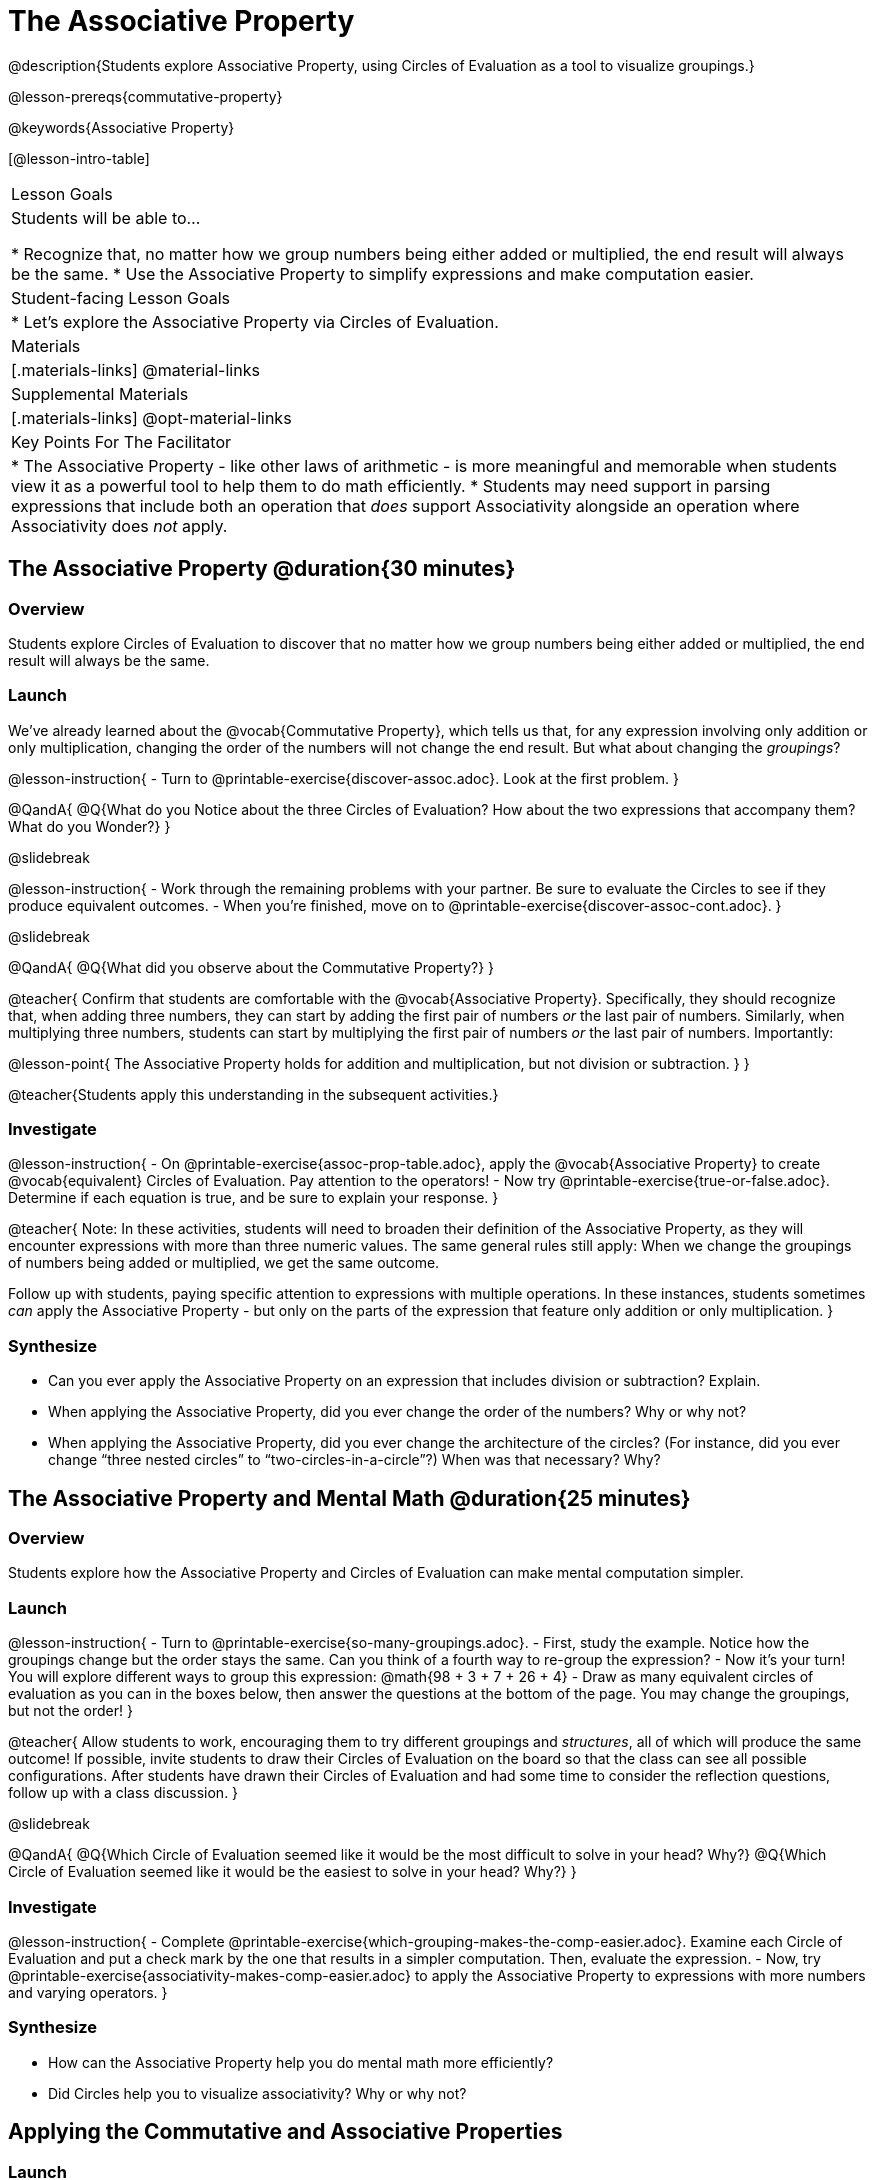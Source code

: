 = The Associative Property

@description{Students explore Associative Property, using Circles of Evaluation as a tool to visualize groupings.}

@lesson-prereqs{commutative-property}

@keywords{Associative Property}

[@lesson-intro-table]
|===

| Lesson Goals
| Students will be able to...

* Recognize that, no matter how we group numbers being either added or multiplied, the end result will always be the same.
* Use the Associative Property to simplify expressions and make computation easier.

| Student-facing Lesson Goals
|

* Let's explore the Associative Property via Circles of Evaluation.

| Materials
|[.materials-links]
@material-links

| Supplemental Materials
|[.materials-links]
@opt-material-links

| Key Points For The Facilitator
|
* The Associative Property - like other laws of arithmetic - is more meaningful and memorable when students view it as a powerful tool to help them to do math efficiently.
* Students may need support in parsing expressions that include both an operation that _does_ support Associativity alongside an operation where Associativity does _not_ apply.
|===

== The Associative Property @duration{30 minutes}

=== Overview

Students explore Circles of Evaluation to discover that no matter how we group numbers being either added or multiplied, the end result will always be the same.

=== Launch


We've already learned about the @vocab{Commutative Property}, which tells us that, for any expression involving only addition or only multiplication, changing the order of the numbers will not change the end result. But what about changing the _groupings_?

@lesson-instruction{
- Turn to @printable-exercise{discover-assoc.adoc}. Look at the first problem.
}

@QandA{
@Q{What do you Notice about the three Circles of Evaluation? How about the two expressions that accompany them? What do you Wonder?}
}

@slidebreak

@lesson-instruction{
- Work through the remaining problems with your partner. Be sure to evaluate the Circles to see if they produce equivalent outcomes.
- When you're finished, move on to @printable-exercise{discover-assoc-cont.adoc}.
}

@slidebreak

@QandA{
@Q{What did you observe about the Commutative Property?}
}

@teacher{
Confirm that students are comfortable with the @vocab{Associative Property}. Specifically, they should recognize that, when adding three numbers, they can start by adding the first pair of numbers _or_ the last pair of numbers. Similarly, when multiplying three numbers, students can start by multiplying the first pair of numbers _or_ the last pair of numbers. Importantly:

@lesson-point{
The Associative Property holds for addition and multiplication, but not division or subtraction.
}
}

@teacher{Students apply this understanding in the subsequent activities.}

=== Investigate

@lesson-instruction{
- On @printable-exercise{assoc-prop-table.adoc}, apply the @vocab{Associative Property} to create @vocab{equivalent} Circles of Evaluation. Pay attention to the operators!
- Now try @printable-exercise{true-or-false.adoc}. Determine if each equation is true, and be sure to explain your response.
}

@teacher{
Note: In these activities, students will need to broaden their definition of the Associative Property, as they will encounter expressions with more than three numeric values. The same general rules still apply: When we change the groupings of numbers being added or multiplied, we get the same outcome.

Follow up with students, paying specific attention to expressions with multiple operations. In these instances, students sometimes _can_ apply the Associative Property - but only on the parts of the expression that feature only addition or only multiplication.
}

=== Synthesize

- Can you ever apply the Associative Property on an expression that includes division or subtraction? Explain.
- When applying the Associative Property, did you ever change the order of the numbers? Why or why not?
- When applying the Associative Property, did you ever change the architecture of the circles? (For instance, did you ever change “three nested circles” to “two-circles-in-a-circle”?) When was that necessary? Why?

== The Associative Property and Mental Math @duration{25 minutes}

=== Overview
Students explore how the Associative Property and Circles of Evaluation can make mental computation simpler.

=== Launch

@lesson-instruction{
- Turn to @printable-exercise{so-many-groupings.adoc}.
- First, study the example. Notice how the groupings change but the order stays the same. Can you think of a fourth way to re-group the expression?
- Now it's your turn! You will explore different ways to group this expression: @math{98 + 3 + 7 + 26 + 4}
- Draw as many equivalent circles of evaluation as you can in the boxes below, then answer the questions at the bottom of the page. You may change the groupings, but not the order!
}

@teacher{
Allow students to work, encouraging them to try different groupings and _structures_, all of which will produce the same outcome! If possible, invite students to draw their Circles of Evaluation on the board so that the class can see all possible configurations. After students have drawn their Circles of Evaluation and had some time to consider the reflection questions, follow up with a class discussion.
}

@slidebreak

@QandA{
@Q{Which Circle of Evaluation seemed like it would be the most difficult to solve in your head? Why?}
@Q{Which Circle of Evaluation seemed like it would be the easiest to solve in your head? Why?}
}


=== Investigate

@lesson-instruction{
- Complete @printable-exercise{which-grouping-makes-the-comp-easier.adoc}. Examine each Circle of Evaluation and put a check mark by the one that results in a simpler computation. Then, evaluate the expression.
- Now, try @printable-exercise{associativity-makes-comp-easier.adoc} to apply the Associative Property to expressions with more numbers and varying operators.
}


=== Synthesize

- How can the Associative Property help you do mental math more efficiently?
- Did Circles help you to visualize associativity? Why or why not?

== Applying the Commutative and Associative Properties

=== Launch

When asked to multiply @math{2 \times 17 \times 5}, a student who notices that @math{2 \times 5 = 10} will arrive at a result much more efficiently than a student who does not.

Rewriting @math{2 \times 17 \times 5} as @math{2 \times 5 \times 17} is an example of applying _two_ properties in one go: reordering the numbers makes way for more helpful groupings. It's easier to multiply @math{10} by {17} than it is to multiply @math{34} by @math{5}.

@slidebreak

The freedom to solve in a variety of ways rather than just moving left to right opens up a world of possibility. In the short term, we can compute efficiently. In the long term, confidence using laws of arithmetic provides a strong foundation for more complex algebraic reasoning.

=== Investigate

@lesson-instruction{
- Turn to @printable-exercise{restructuring-addition-expressions.adoc}, where you will reorder and regroup a given addition expression using a Circle of Evaluation.
- Now, complete @printable-exercise{restructuring-multiplication-expressions.adoc}, where you will reorder and regroup a multiplication expression using a Circle of Evaluation.
- Ready for a challenge? @optional Try @opt-printable-exercise{associativity-makes-comp-easier-challenge.adoc} to apply the evaluate expressions with fractions and decimals.
}

@QandA{
@Q{What was your strategy for restructuring the expressions to make them simpler to evaluate?}
}

@slidebreak

@teacher{With some familiarity of regrouping and reordering, students are ready to get creative and develop their own arithmetic expressions.}

@lesson-instruction{
- Think of an addition or multiplication problem that _appears_ to be very challenging, but is _much_ easier to solve after applying the Associative Property _and_ the Commutative Property. Write it down on a piece of paper. Be creative!
- Trade papers with a partner. How do your problems compare?
- Represent your partner's expression with a Circle of Evaluation that makes solving simpler.
- Turn your paper in to your teacher.
}

@teacher{We encourage you to review students' submissions, and write a few on the board to discuss as a class. We want to sharpen students' eyes and help them develop the ability to spot instances when they might apply the Associative Property in any context.}

=== Synthesize

- How would you describe the relationship between the Associative Property and the Commutative Property? Do you think one is more powerful than the other?
- How are the Commutative and Associative Properties similar? How are they different?

== Programming Exploration: Associativity @duration{20 minutes}

=== Overview

Students consider whether various functions that we use when coding are associative.

=== Launch

In math, the Associative Property tells us that when adding three numbers or multiplying three numbers, it does not matter whether you start with the first pair or the last. In other words, we can change the groupings and get the same result!

@QandA{
- Do you think the Associative Property has a role in @proglang?
- Can you predict which functions in @proglang are associative and which ones are not?
- Multiplication and addition are both commutative _and_ associative. Do you think @proglang functions that are associative are _also_ commutative?
}

@teacher{Pose the above open-ended questions and invite students to discuss with a partner. Invite some students to share their thinking with the class.}

=== Investigate

@lesson-instruction{
- Turn to @printable-exercise{associativity-and-code.adoc} and open the @starter-file{comm-and-assoc}.
- With your partner, make a prediction about whether each function is associative.
- Complete any Circles of Evaluation and code, then test the code to determine if the images produced are identical or not.
}

@teacher{As students work, encourage them to _always_ make predictions before testing the code. Similarly, the activity will be more valuable if students discuss _why_ the code did or did not produce identical images. Debrief to ensure comprehension.

When everyone is finished, check in with students. Did everyone discover that _all_ of the functions were associative? There is a good chance your students will wonder if _all_ @proglang functions are associative!}

@slidebreak

@QandA{
@Q{On @printable-exercise{associativity-and-code.adoc}, we discovered that `overlay`, `beside`, `above` were all associative, but `blend-images` was not. Can you think of any other @proglang functions that are _not_ associative?}
@A{Answers may vary: @show{(code 'string-contains)} is not associative. Other functions, such as `triangle`, `rectangle`, and others will produce errors if students attempt to apply the Associative Property.}
}

@lesson-instruction{
- Turn to @printable-exercise{categorize-functions.adoc}, where you will synthesize what you have learned about the Commutative Property and Associative Property in both math and @proglang.
- Complete the table then respond to the questions.
}

=== Synthesize

- What did you learn about the Associative Property in @proglang? Did anything surprise you?
- How were the programming activities in this lesson similar to the paper-and-pencil activities? How were they different?



